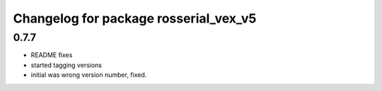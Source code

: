 ^^^^^^^^^^^^^^^^^^^^^^^^^^^^^^^^^^^^^^^
Changelog for package rosserial_vex_v5
^^^^^^^^^^^^^^^^^^^^^^^^^^^^^^^^^^^^^^^
0.7.7
-----------------------------
- README fixes
- started tagging versions
- initial was wrong version number, fixed.
